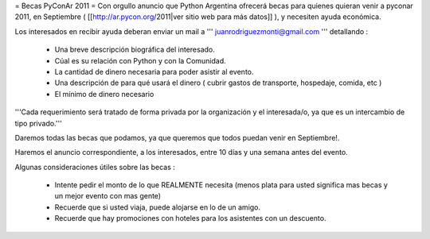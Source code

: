 = Becas PyConAr 2011 =
Con orgullo anuncio que Python Argentina ofrecerá becas para quienes quieran venir a pyconar 2011, en Septiembre ( [[http://ar.pycon.org/2011|ver sitio web para más datos]] ), y necesiten ayuda económica.

Los interesados en recibir ayuda deberan enviar un mail a ''' juanrodriguezmonti@gmail.com ''' detallando  :

 * Una breve descripción biográfica del interesado.
 * Cúal es su relación con Python y con la Comunidad.
 * La cantidad de dinero necesaria para poder asistir al evento.
 * Una descripción de para qué usará el dinero ( cubrir gastos de transporte, hospedaje, comida, etc )
 * El mínimo de dinero necesario

'''Cada requerimiento será tratado de forma privada por la organización y el interesada/o, ya que es un intercambio de tipo privado.'''

Daremos todas las becas que podamos, ya que queremos que todos puedan venir en Septiembre!.

Haremos el anuncio correspondiente, a los interesados, entre 10 días y una semana antes del evento.

Algunas consideraciones útiles sobre las becas :

 * Intente pedir el monto de lo que REALMENTE necesita (menos plata para usted significa mas becas y un mejor evento con mas gente)
 * Recuerde que si usted viaja, puede alojarse en lo de un amigo.
 * Recuerde que hay promociones con hoteles para los asistentes con un descuento.
